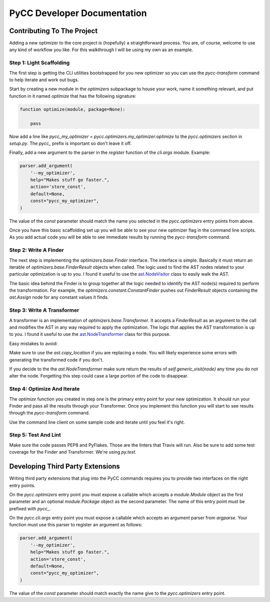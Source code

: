 ============================
PyCC Developer Documentation
============================

Contributing To The Project
===========================

Adding a new optimizer to the core project is (hopefully) a straightforward
process. You are, of course, welcome to use any kind of workflow you like. For
this walkthrough I will be using my own as an example.

Step 1: Light Scaffolding
-------------------------

The first step is getting the CLI utilities bootstrapped for you new optimizer
so you can use the `pycc-transform` command to help iterate and work out bugs.

Start by creating a new module in the `optimizers` subpackage to house your
work, name it something relevant, and put function in it named `optimize` that
has the following signature:

.. code-block:: python

    function optimize(module, package=None):

        pass

Now add a line like `pycc_my_optimizer = pycc.optimizers.my_optimizer:optimize`
to the `pycc.optimizers` section in `setup.py`. The `pycc_` prefix is important
so don't leave it off.

Finally, add a new argument to the parser in the `register` function of the
`cli.args` module. Example:

.. code-block:: python

    parser.add_argument(
        '--my_optimizer',
        help="Makes stuff go faster.",
        action='store_const',
        default=None,
        const="pycc_my_optimizer",
    )

The value of the `const` parameter should match the name you selected in the
`pycc.optimizers` entry points from above.

Once you have this basic scaffolding set up you will be able to see your new
optimizer flag in the command line scripts. As you add actual code you will be
able to see immediate results by running the `pycc-transform` command.

Step 2: Write A Finder
----------------------

The next step is implementing the `optimizers.base.Finder` interface. The
interface is simple. Basically it must return an iterable of
`optimizers.base.FinderResult` objects when called. The logic used to find
the AST nodes related to your particular optimization is up to you. I found
it useful to use the
`ast.NodeVisitor <https://docs.python.org/2/library/ast.html#ast.NodeVisitor>`_
class to easily walk the AST.

The basic idea behind the Finder is to group together all the logic needed to
identify the AST node(s) required to perform the transformation. For example,
the `optimizers.constant.ConstantFinder` pushes out `FinderResult` objects
containing the `ast.Assign` node for any constant values it finds.

Step 3: Write A Transformer
---------------------------

A transformer is an implementation of `optimizers.base.Transformer`. It accepts
a `FinderResult` as an argument to the call and modifies the AST in any way
required to apply the optimization. The logic that applies the AST
transformation is up to you. I found it useful to use the
`ast.NodeTransformer <https://docs.python.org/2/library/ast.html#ast.NodeTransformer>`_
class for this purpose.

Easy mistakes to avoid:

Make sure to use the `ast.copy_location` if you are replacing a node. You will
likely experience some errors with generating the transformed code if you
don't.

If you decide to the the `ast.NodeTransformer` make sure return the results
of `self.generic_visit(node)` any time you do *not* alter the node. Forgetting
this step could case a large portion of the code to disappear.

Step 4: Optimize And Iterate
----------------------------

The `optimize` function you created in step one is the primary entry point for
your new optimization. It should run your Finder and pass all the results
through your Transformer. Once you implement this function you will start to
see results through the `pycc-transform` command.

Use the command line client on some sample code and iterate until you feel it's
right.

Step 5: Test And Lint
---------------------

Make sure the code passes PEP8 and PyFlakes. Those are the linters that
Travis will run. Also be sure to add some test coverage for the Finder and
Transformer. We're using `py.test`.

Developing Third Party Extensions
=================================

Writing third party extensions that plug into the PyCC commands requires you
to provide two interfaces on the right entry points.

On the `pycc.optimizers` entry point you must expose a callable which accepts
a `module.Module` object as the first parameter and an optional
`module.Package` object as the second parameter. The name of this entry point
must be prefixed with `pycc_`.

On the `pycc.cli.args` entry point you must expose a callable which accepts
an argument parser from `argparse`. Your function must use this parser to
register an argument as follows:

.. code-block:: python

    parser.add_argument(
        '--my_optimizer',
        help="Makes stuff go faster.",
        action='store_const',
        default=None,
        const="pycc_my_optimizer",
    )

The value of the `const` parameter should match exactly the name give to the
`pycc.optimizers` entry point.
